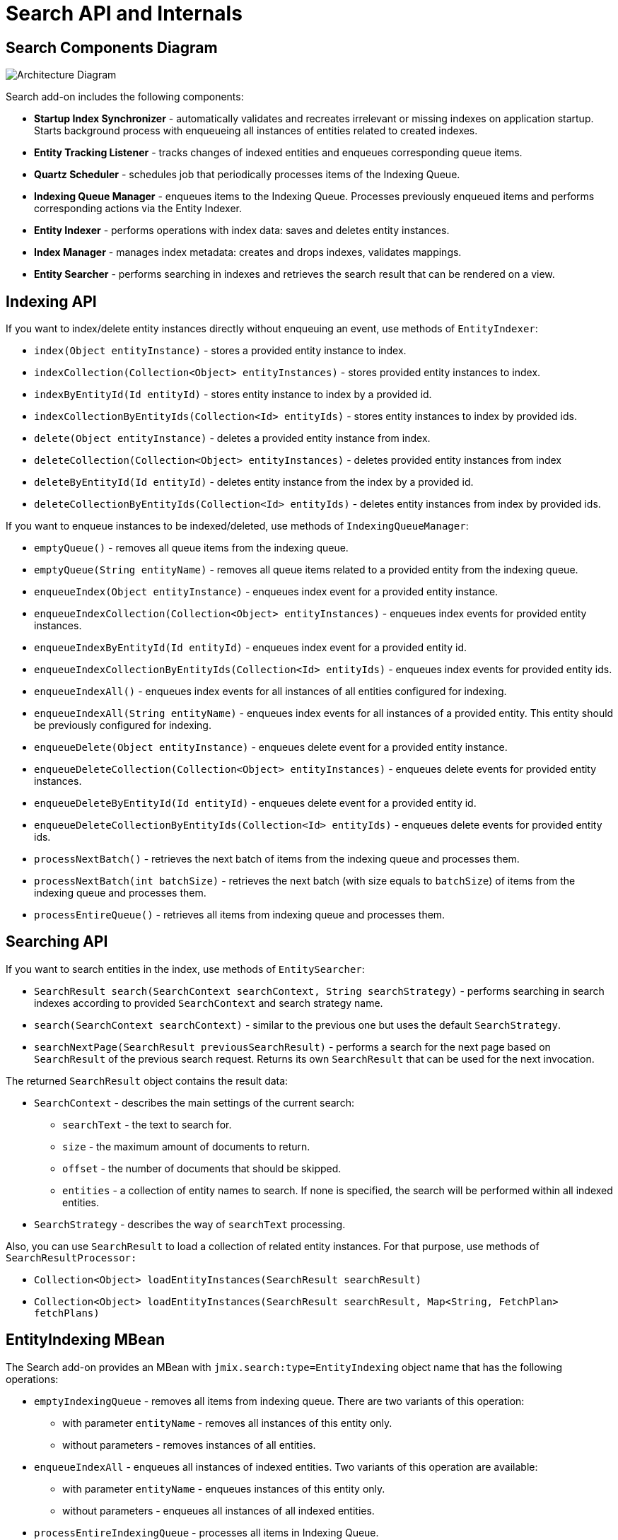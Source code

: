 = Search API and Internals

[[diagram]]
== Search Components Diagram

image:search:search_architecture.png[Architecture Diagram, align="center"]

Search add-on includes the following components:

* *Startup Index Synchronizer* - automatically validates and recreates irrelevant or missing indexes on application startup. Starts background process with enqueueing all instances of entities related to created indexes.
* *Entity Tracking Listener* - tracks changes of indexed entities and enqueues corresponding queue items.
* *Quartz Scheduler* - schedules job that periodically processes items of the Indexing Queue.
* *Indexing Queue Manager* - enqueues items to the Indexing Queue. Processes previously enqueued items and performs corresponding actions via the Entity Indexer.
* *Entity Indexer* - performs operations with index data: saves and deletes entity instances.
* *Index Manager* - manages index metadata: creates and drops indexes, validates mappings.
* *Entity Searcher* - performs searching in indexes and retrieves the search result that can be rendered on a view.

[[indexing-api]]
== Indexing API

If you want to index/delete entity instances directly without enqueuing an event, use methods of `EntityIndexer`:

* `index(Object entityInstance)` - stores a provided entity instance to index.
* `indexCollection(Collection<Object> entityInstances)` - stores provided entity instances to index.
* `indexByEntityId(Id entityId)` - stores entity instance to index by a provided id.
* `indexCollectionByEntityIds(Collection<Id> entityIds)` - stores entity instances to index by provided ids.
* `delete(Object entityInstance)` - deletes a provided entity instance from index.
* `deleteCollection(Collection<Object> entityInstances)` - deletes provided entity instances from index
* `deleteByEntityId(Id entityId)` - deletes entity instance from the index by a provided id.
* `deleteCollectionByEntityIds(Collection<Id> entityIds)` - deletes entity instances from index by provided ids.

If you want to enqueue instances to be indexed/deleted, use methods of `IndexingQueueManager`:

* `emptyQueue()` - removes all queue items from the indexing queue.
* `emptyQueue(String entityName)` - removes all queue items related to a provided entity from the indexing queue.
* `enqueueIndex(Object entityInstance)` - enqueues index event for a provided entity instance.
* `enqueueIndexCollection(Collection<Object> entityInstances)` - enqueues index events for provided entity instances.
* `enqueueIndexByEntityId(Id entityId)` - enqueues index event for a provided entity id.
* `enqueueIndexCollectionByEntityIds(Collection<Id> entityIds)` - enqueues index events for provided entity ids.
* `enqueueIndexAll()` - enqueues index events for all instances of all entities configured for indexing.
* `enqueueIndexAll(String entityName)` - enqueues index events for all instances of a provided entity. This entity should be previously configured for indexing.
* `enqueueDelete(Object entityInstance)` - enqueues delete event for a provided entity instance.
* `enqueueDeleteCollection(Collection<Object> entityInstances)` - enqueues delete events for provided entity instances.
* `enqueueDeleteByEntityId(Id entityId)` - enqueues delete event for a provided entity id.
* `enqueueDeleteCollectionByEntityIds(Collection<Id> entityIds)` - enqueues delete events for provided entity ids.
* `processNextBatch()` - retrieves the next batch of items from the indexing queue and processes them.
* `processNextBatch(int batchSize)` - retrieves the next batch (with size equals to `batchSize`) of items from the indexing queue and processes them.
* `processEntireQueue()` - retrieves all items from indexing queue and processes them.

[[searching-api]]
== Searching API

If you want to search entities in the index, use methods of `EntitySearcher`:

* `SearchResult search(SearchContext searchContext, String searchStrategy)` - performs searching in search indexes according to provided `SearchContext` and search strategy name.
* `search(SearchContext searchContext)` - similar to the previous one but uses the default `SearchStrategy`.
* `searchNextPage(SearchResult previousSearchResult)` - performs a search for the next page based on `SearchResult` of the previous search request. Returns its own `SearchResult` that can be used for the next invocation.

The returned `SearchResult` object contains the result data:

* `SearchContext` - describes the main settings of the current search:

** `searchText` - the text to search for.
** `size` - the maximum amount of documents to return.
** `offset` - the number of documents that should be skipped.
** `entities` - a collection of entity names to search. If none is specified, the search will be performed within all indexed entities.

* `SearchStrategy` - describes the way of `searchText` processing.

Also, you can use `SearchResult` to load a collection of related entity instances. For that purpose, use methods of `SearchResultProcessor:`

* `Collection<Object> loadEntityInstances(SearchResult searchResult)`
* `Collection<Object> loadEntityInstances(SearchResult searchResult, Map<String, FetchPlan> fetchPlans)`

[[entity-indexing-mbean]]
== EntityIndexing MBean

The Search add-on provides an MBean with `jmix.search:type=EntityIndexing` object name that has the following operations:

* `emptyIndexingQueue` - removes all items from indexing queue. There are two variants of this operation:
** with parameter `entityName` - removes all instances of this entity only.
** without parameters - removes instances of all entities.
* `enqueueIndexAll` - enqueues all instances of indexed entities. Two variants of this operation are available:
** with parameter `entityName` - enqueues instances of this entity only.
** without parameters - enqueues all instances of all indexed entities.
* `processEntireIndexingQueue` - processes all items in Indexing Queue.
* `processIndexingQueueNextBatch` - processes next batch of items in Indexing Queue.
* `recreateIndex` - drops and creates index related to a provided entity. All data will be lost.
* `recreateIndexes` - drops and creates all search indexes defined in the application. All data will be lost.
* `synchronizeIndexSchema` - synchronizes schema of index related to a provided entity. This may cause deletion of this index with all data - depends on schema management strategy.
* `synchronizeIndexSchemas` - synchronizes schemas of all search indexes defined in the application. This may cause deletion of indexes with all their data - depends on schema management strategy.
* `validateIndex` - validates schema of search index related to a provided entity and displays a status.
* `validateIndexes` - validates schemas of all search indexes defined in the application and displays status for all indexes.

[[security-and-pagination]]
== Access Control and Pagination

Data access control is performed by the Search add-on in two steps:

* Pre-search - checks xref:security:resource-roles.adoc#entity-policy[entity policies] and excludes indexes related to forbidden entities.

* Post-search - checks if there are any xref:security:row-level-roles.adoc#policies[row-level policies] configured for found entities. If they exist, the found instances are reloaded to apply security policies.

`EntitySearcher` tries to fill the entire page with data within its search request execution. If some data are excluded from the current result set due to security restrictions and there are more suitable documents in indexes, `EntitySearcher` automatically performs additional search requests with a shifted offset to fetch more data. This can happen multiple times until the page is full or there are no more results.